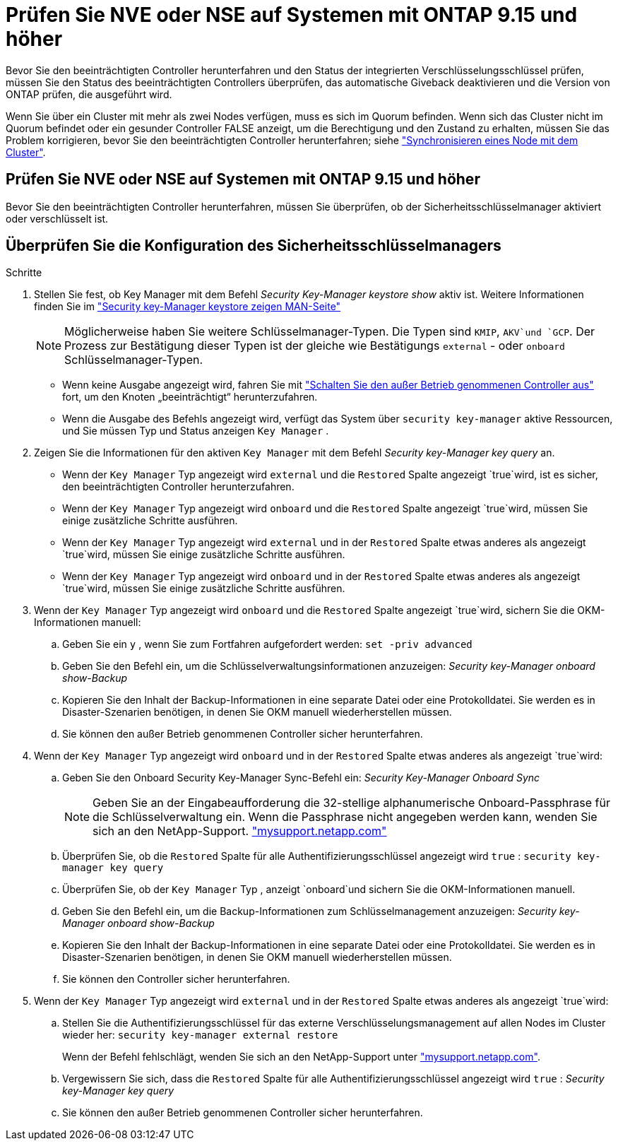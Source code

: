 = Prüfen Sie NVE oder NSE auf Systemen mit ONTAP 9.15 und höher
:allow-uri-read: 


Bevor Sie den beeinträchtigten Controller herunterfahren und den Status der integrierten Verschlüsselungsschlüssel prüfen, müssen Sie den Status des beeinträchtigten Controllers überprüfen, das automatische Giveback deaktivieren und die Version von ONTAP prüfen, die ausgeführt wird.

Wenn Sie über ein Cluster mit mehr als zwei Nodes verfügen, muss es sich im Quorum befinden. Wenn sich das Cluster nicht im Quorum befindet oder ein gesunder Controller FALSE anzeigt, um die Berechtigung und den Zustand zu erhalten, müssen Sie das Problem korrigieren, bevor Sie den beeinträchtigten Controller herunterfahren; siehe link:https://docs.netapp.com/us-en/ontap/system-admin/synchronize-node-cluster-task.html?q=Quorum["Synchronisieren eines Node mit dem Cluster"^].



== Prüfen Sie NVE oder NSE auf Systemen mit ONTAP 9.15 und höher

Bevor Sie den beeinträchtigten Controller herunterfahren, müssen Sie überprüfen, ob der Sicherheitsschlüsselmanager aktiviert oder verschlüsselt ist.



== Überprüfen Sie die Konfiguration des Sicherheitsschlüsselmanagers

.Schritte
. Stellen Sie fest, ob Key Manager mit dem Befehl _Security Key-Manager keystore show_ aktiv ist. Weitere Informationen finden Sie im https://docs.netapp.com/us-en/ontap-cli/security-key-manager-keystore-show.html["Security key-Manager keystore zeigen MAN-Seite"^]
+

NOTE: Möglicherweise haben Sie weitere Schlüsselmanager-Typen. Die Typen sind `KMIP`, `AKV`und `GCP`. Der Prozess zur Bestätigung dieser Typen ist der gleiche wie Bestätigungs `external` - oder `onboard` Schlüsselmanager-Typen.

+
** Wenn keine Ausgabe angezeigt wird, fahren Sie mit link:bootmedia-shutdown.html["Schalten Sie den außer Betrieb genommenen Controller aus"] fort, um den Knoten „beeinträchtigt“ herunterzufahren.
** Wenn die Ausgabe des Befehls angezeigt wird, verfügt das System über `security key-manager` aktive Ressourcen, und Sie müssen Typ und Status anzeigen `Key Manager` .


. Zeigen Sie die Informationen für den aktiven `Key Manager` mit dem Befehl _Security key-Manager key query_ an.
+
** Wenn der `Key Manager` Typ angezeigt wird `external` und die `Restored` Spalte angezeigt `true`wird, ist es sicher, den beeinträchtigten Controller herunterzufahren.
** Wenn der `Key Manager` Typ angezeigt wird `onboard` und die `Restored` Spalte angezeigt `true`wird, müssen Sie einige zusätzliche Schritte ausführen.
** Wenn der `Key Manager` Typ angezeigt wird `external` und in der `Restored` Spalte etwas anderes als angezeigt `true`wird, müssen Sie einige zusätzliche Schritte ausführen.
** Wenn der `Key Manager` Typ angezeigt wird `onboard` und in der `Restored` Spalte etwas anderes als angezeigt `true`wird, müssen Sie einige zusätzliche Schritte ausführen.


. Wenn der `Key Manager` Typ angezeigt wird `onboard` und die `Restored` Spalte angezeigt `true`wird, sichern Sie die OKM-Informationen manuell:
+
.. Geben Sie ein `y` , wenn Sie zum Fortfahren aufgefordert werden: `set -priv advanced`
.. Geben Sie den Befehl ein, um die Schlüsselverwaltungsinformationen anzuzeigen: _Security key-Manager onboard show-Backup_
.. Kopieren Sie den Inhalt der Backup-Informationen in eine separate Datei oder eine Protokolldatei. Sie werden es in Disaster-Szenarien benötigen, in denen Sie OKM manuell wiederherstellen müssen.
.. Sie können den außer Betrieb genommenen Controller sicher herunterfahren.


. Wenn der `Key Manager` Typ angezeigt wird `onboard` und in der `Restored` Spalte etwas anderes als angezeigt `true`wird:
+
.. Geben Sie den Onboard Security Key-Manager Sync-Befehl ein: _Security Key-Manager Onboard Sync_
+

NOTE: Geben Sie an der Eingabeaufforderung die 32-stellige alphanumerische Onboard-Passphrase für die Schlüsselverwaltung ein. Wenn die Passphrase nicht angegeben werden kann, wenden Sie sich an den NetApp-Support. http://mysupport.netapp.com/["mysupport.netapp.com"^]

.. Überprüfen Sie, ob die `Restored` Spalte für alle Authentifizierungsschlüssel angezeigt wird `true` : `security key-manager key query`
.. Überprüfen Sie, ob der `Key Manager` Typ , anzeigt `onboard`und sichern Sie die OKM-Informationen manuell.
.. Geben Sie den Befehl ein, um die Backup-Informationen zum Schlüsselmanagement anzuzeigen: _Security key-Manager onboard show-Backup_
.. Kopieren Sie den Inhalt der Backup-Informationen in eine separate Datei oder eine Protokolldatei. Sie werden es in Disaster-Szenarien benötigen, in denen Sie OKM manuell wiederherstellen müssen.
.. Sie können den Controller sicher herunterfahren.


. Wenn der `Key Manager` Typ angezeigt wird `external` und in der `Restored` Spalte etwas anderes als angezeigt `true`wird:
+
.. Stellen Sie die Authentifizierungsschlüssel für das externe Verschlüsselungsmanagement auf allen Nodes im Cluster wieder her: `security key-manager external restore`
+
Wenn der Befehl fehlschlägt, wenden Sie sich an den NetApp-Support unter http://mysupport.netapp.com/["mysupport.netapp.com"^].

.. Vergewissern Sie sich, dass die `Restored` Spalte für alle Authentifizierungsschlüssel angezeigt wird `true` : _Security key-Manager key query_
.. Sie können den außer Betrieb genommenen Controller sicher herunterfahren.



